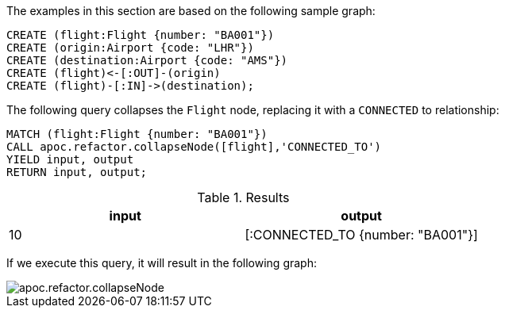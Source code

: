 The examples in this section are based on the following sample graph:

[source,cypher]
----
CREATE (flight:Flight {number: "BA001"})
CREATE (origin:Airport {code: "LHR"})
CREATE (destination:Airport {code: "AMS"})
CREATE (flight)<-[:OUT]-(origin)
CREATE (flight)-[:IN]->(destination);
----

The following query collapses the `Flight` node, replacing it with a `CONNECTED` to relationship:

[source,cypher]
----
MATCH (flight:Flight {number: "BA001"})
CALL apoc.refactor.collapseNode([flight],'CONNECTED_TO')
YIELD input, output
RETURN input, output;
----

.Results
[opts="header"]
|===
| input | output
| 10    | [:CONNECTED_TO {number: "BA001"}]
|===

If we execute this query, it will result in the following graph:

image::apoc.refactor.collapseNode.png[]

